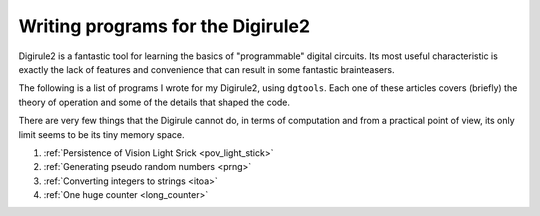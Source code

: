 Writing programs for the Digirule2
==================================

Digirule2 is a fantastic tool for learning the basics of "programmable" digital circuits. Its most useful 
characteristic is exactly the lack of features and convenience that can result in some fantastic brainteasers.

The following is a list of programs I wrote for my Digirule2, using ``dgtools``. Each one of these articles 
covers (briefly) the theory of operation and some of the details that shaped the code.

There are very few things that the Digirule cannot do, in terms of computation and from a practical point of view, 
its only limit seems to be its tiny memory space.

#. :ref:`Persistence of Vision Light Srick <pov_light_stick>`
#. :ref:`Generating pseudo random numbers <prng>`
#. :ref:`Converting integers to strings <itoa>`
#. :ref:`One huge counter <long_counter>`

